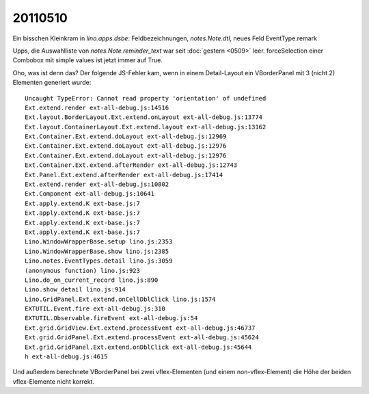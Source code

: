 20110510
========

Ein bisschen Kleinkram in `lino.apps.dsbe`: 
Feldbezeichnungen, `notes.Note.dtl`, neues Feld EventType.remark

Upps, die Auswahlliste von `notes.Note.reminder_text` war seit 
:doc:`gestern <0509>` leer. forceSelection einer Combobox mit simple 
values ist jetzt immer auf True. 

Oho, was ist denn das? Der folgende JS-Fehler kam, wenn in einem 
Detail-Layout ein VBorderPanel mit 3 (nicht 2) Elementen generiert 
wurde::

  Uncaught TypeError: Cannot read property 'orientation' of undefined
  Ext.extend.render ext-all-debug.js:14516
  Ext.layout.BorderLayout.Ext.extend.onLayout ext-all-debug.js:13774
  Ext.layout.ContainerLayout.Ext.extend.layout ext-all-debug.js:13162
  Ext.Container.Ext.extend.doLayout ext-all-debug.js:12969
  Ext.Container.Ext.extend.doLayout ext-all-debug.js:12976
  Ext.Container.Ext.extend.doLayout ext-all-debug.js:12976
  Ext.Container.Ext.extend.afterRender ext-all-debug.js:12743
  Ext.Panel.Ext.extend.afterRender ext-all-debug.js:17414
  Ext.extend.render ext-all-debug.js:10802
  Ext.Component ext-all-debug.js:10641
  Ext.apply.extend.K ext-base.js:7
  Ext.apply.extend.K ext-base.js:7
  Ext.apply.extend.K ext-base.js:7
  Ext.apply.extend.K ext-base.js:7
  Lino.WindowWrapperBase.setup lino.js:2353
  Lino.WindowWrapperBase.show lino.js:2385
  Lino.notes.EventTypes.detail lino.js:3059
  (anonymous function) lino.js:923
  Lino.do_on_current_record lino.js:890
  Lino.show_detail lino.js:914
  Lino.GridPanel.Ext.extend.onCellDblClick lino.js:1574
  EXTUTIL.Event.fire ext-all-debug.js:310
  EXTUTIL.Observable.fireEvent ext-all-debug.js:54
  Ext.grid.GridView.Ext.extend.processEvent ext-all-debug.js:46737
  Ext.grid.GridPanel.Ext.extend.processEvent ext-all-debug.js:45624
  Ext.grid.GridPanel.Ext.extend.onDblClick ext-all-debug.js:45644
  h ext-all-debug.js:4615  

Und außerdem berechnete VBorderPanel bei zwei vflex-Elementen 
(und einem non-vflex-Element) die Höhe der beiden vflex-Elemente 
nicht korrekt.
